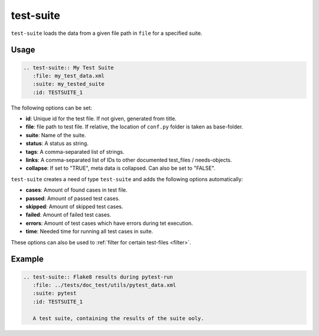 .. _test-suite:

test-suite
==========

``test-suite`` loads the data from a given file path in ``file`` for a specified suite.

Usage
-----

.. code-block:: rst

   .. test-suite:: My Test Suite
      :file: my_test_data.xml
      :suite: my_tested_suite
      :id: TESTSUITE_1


The following options can be set:

* **id**: Unique id for the test file. If not given, generated from title.
* **file**: file path to test file. If relative, the location of ``conf.py`` folder is taken as base-folder.
* **suite**: Name of the suite.
* **status**: A status as string.
* **tags**: A comma-separated list of strings.
* **links**: A comma-separated list of IDs to other documented test_files / needs-objects.
* **collapse**: If set to "TRUE", meta data is collapsed. Can also be set to "FALSE".

``test-suite`` creates a need of type ``test-suite`` and adds the following options automatically:

* **cases**: Amount of found cases in test file.
* **passed**: Amount of passed test cases.
* **skipped**: Amount of skipped test cases.
* **failed**: Amount of failed test cases.
* **errors**: Amount of test cases which have errors during tet execution.
* **time**: Needed time for running all test cases in suite.

These options can also be used to :ref:`filter for certain test-files <filter>`.

Example
-------

.. code-block:: rst

   .. test-suite:: Flake8 results during pytest-run
      :file: ../tests/doc_test/utils/pytest_data.xml
      :suite: pytest
      :id: TESTSUITE_1

      A test suite, containing the results of the suite ooly.


.. test-suite:: Flake8 results during pytest-run
   :file: ../tests/doc_test/utils/pytest_data.xml
   :suite: pytest
   :id: TESTSUITE_1
   :links: TESTFILE_2

   A test suite, containing the results of the suite only.



